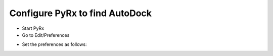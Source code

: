 Configure PyRx to find AutoDock
-------------------------------

* Start PyRx
* Go to Edit/Preferences

.. image:: _static/EditMenu.png

* Set the preferences as follows:

.. image:: _static/Preferences.png
